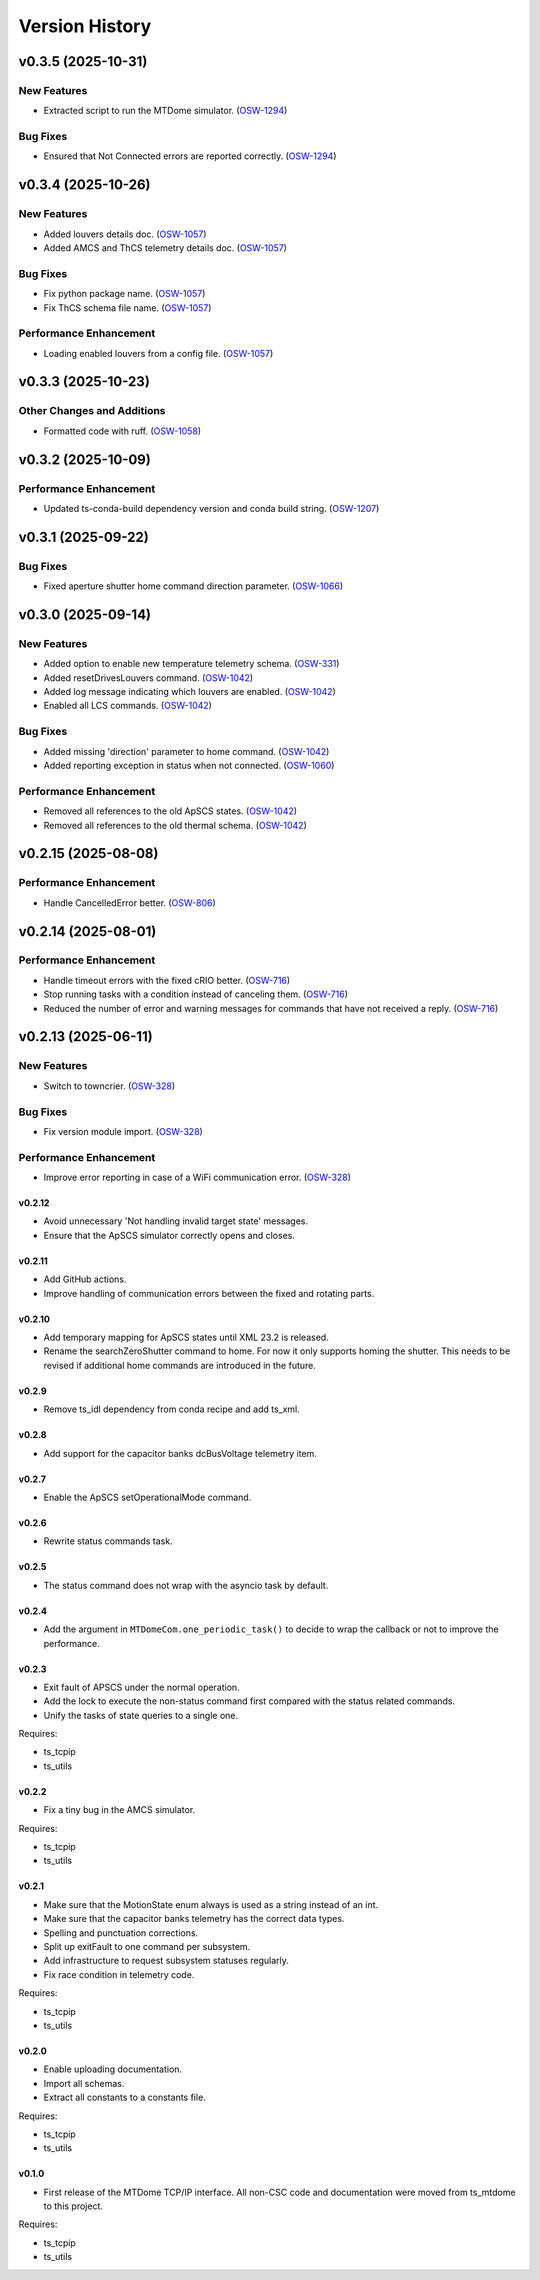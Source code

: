 .. py:currentmodule:: lsst.ts.mtdomecom

.. _lsst.ts.mtdomecom.version_history:

###############
Version History
###############

.. towncrier release notes start

v0.3.5 (2025-10-31)
===================

New Features
------------

- Extracted script to run the MTDome simulator. (`OSW-1294 <https://rubinobs.atlassian.net//browse/OSW-1294>`_)


Bug Fixes
---------

- Ensured that Not Connected errors are reported correctly. (`OSW-1294 <https://rubinobs.atlassian.net//browse/OSW-1294>`_)


v0.3.4 (2025-10-26)
===================

New Features
------------

- Added louvers details doc. (`OSW-1057 <https://rubinobs.atlassian.net//browse/OSW-1057>`_)
- Added AMCS and ThCS telemetry details doc. (`OSW-1057 <https://rubinobs.atlassian.net//browse/OSW-1057>`_)


Bug Fixes
---------

- Fix python package name. (`OSW-1057 <https://rubinobs.atlassian.net//browse/OSW-1057>`_)
- Fix ThCS schema file name. (`OSW-1057 <https://rubinobs.atlassian.net//browse/OSW-1057>`_)


Performance Enhancement
-----------------------

- Loading enabled louvers from a config file. (`OSW-1057 <https://rubinobs.atlassian.net//browse/OSW-1057>`_)


v0.3.3 (2025-10-23)
===================

Other Changes and Additions
---------------------------

- Formatted code with ruff. (`OSW-1058 <https://rubinobs.atlassian.net//browse/OSW-1058>`_)


v0.3.2 (2025-10-09)
===================

Performance Enhancement
-----------------------

- Updated ts-conda-build dependency version and conda build string. (`OSW-1207 <https://rubinobs.atlassian.net//browse/OSW-1207>`_)


v0.3.1 (2025-09-22)
===================

Bug Fixes
---------

- Fixed aperture shutter home command direction parameter. (`OSW-1066 <https://rubinobs.atlassian.net//browse/OSW-1066>`_)


v0.3.0 (2025-09-14)
===================

New Features
------------

- Added option to enable new temperature telemetry schema. (`OSW-331 <https://rubinobs.atlassian.net//browse/OSW-331>`_)
- Added resetDrivesLouvers command. (`OSW-1042 <https://rubinobs.atlassian.net//browse/OSW-1042>`_)
- Added log message indicating which louvers are enabled. (`OSW-1042 <https://rubinobs.atlassian.net//browse/OSW-1042>`_)
- Enabled all LCS commands. (`OSW-1042 <https://rubinobs.atlassian.net//browse/OSW-1042>`_)


Bug Fixes
---------

- Added missing 'direction' parameter to home command. (`OSW-1042 <https://rubinobs.atlassian.net//browse/OSW-1042>`_)
- Added reporting exception in status when not connected. (`OSW-1060 <https://rubinobs.atlassian.net//browse/OSW-1060>`_)


Performance Enhancement
-----------------------

- Removed all references to the old ApSCS states. (`OSW-1042 <https://rubinobs.atlassian.net//browse/OSW-1042>`_)
- Removed all references to the old thermal schema. (`OSW-1042 <https://rubinobs.atlassian.net//browse/OSW-1042>`_)


v0.2.15 (2025-08-08)
====================

Performance Enhancement
-----------------------

- Handle CancelledError better. (`OSW-806 <https://rubinobs.atlassian.net//browse/OSW-806>`_)


v0.2.14 (2025-08-01)
====================

Performance Enhancement
-----------------------

- Handle timeout errors with the fixed cRIO better. (`OSW-716 <https://rubinobs.atlassian.net//browse/OSW-716>`_)
- Stop running tasks with a condition instead of canceling them. (`OSW-716 <https://rubinobs.atlassian.net//browse/OSW-716>`_)
- Reduced the number of error and warning messages for commands that have not received a reply. (`OSW-716 <https://rubinobs.atlassian.net//browse/OSW-716>`_)


v0.2.13 (2025-06-11)
====================

New Features
------------

- Switch to towncrier. (`OSW-328 <https://rubinobs.atlassian.net//browse/OSW-328>`_)


Bug Fixes
---------

- Fix version module import. (`OSW-328 <https://rubinobs.atlassian.net//browse/OSW-328>`_)


Performance Enhancement
-----------------------

- Improve error reporting in case of a WiFi communication error. (`OSW-328 <https://rubinobs.atlassian.net//browse/OSW-328>`_)


=======
v0.2.12
=======

* Avoid unnecessary 'Not handling invalid target state' messages.
* Ensure that the ApSCS simulator correctly opens and closes.

=======
v0.2.11
=======

* Add GitHub actions.
* Improve handling of communication errors between the fixed and rotating parts.

=======
v0.2.10
=======

* Add temporary mapping for ApSCS states until XML 23.2 is released.
* Rename the searchZeroShutter command to home.
  For now it only supports homing the shutter.
  This needs to be revised if additional home commands are introduced in the future.

======
v0.2.9
======

* Remove ts_idl dependency from conda recipe and add ts_xml.

======
v0.2.8
======

* Add support for the capacitor banks dcBusVoltage telemetry item.

======
v0.2.7
======

* Enable the ApSCS setOperationalMode command.

======
v0.2.6
======

* Rewrite status commands task.

======
v0.2.5
======

* The status command does not wrap with the asyncio task by default.

======
v0.2.4
======

* Add the argument in ``MTDomeCom.one_periodic_task()`` to decide to wrap the callback or not to improve the performance.

======
v0.2.3
======
* Exit fault of APSCS under the normal operation.
* Add the lock to execute the non-status command first compared with the status related commands.
* Unify the tasks of state queries to a single one.

Requires:

* ts_tcpip
* ts_utils

======
v0.2.2
======
* Fix a tiny bug in the AMCS simulator.

Requires:

* ts_tcpip
* ts_utils

======
v0.2.1
======
* Make sure that the MotionState enum always is used as a string instead of an int.
* Make sure that the capacitor banks telemetry has the correct data types.
* Spelling and punctuation corrections.
* Split up exitFault to one command per subsystem.
* Add infrastructure to request subsystem statuses regularly.
* Fix race condition in telemetry code.

Requires:

* ts_tcpip
* ts_utils

======
v0.2.0
======
* Enable uploading documentation.
* Import all schemas.
* Extract all constants to a constants file.

Requires:

* ts_tcpip
* ts_utils

======
v0.1.0
======

* First release of the MTDome TCP/IP interface.
  All non-CSC code and documentation were moved from ts_mtdome to this project.

Requires:

* ts_tcpip
* ts_utils
